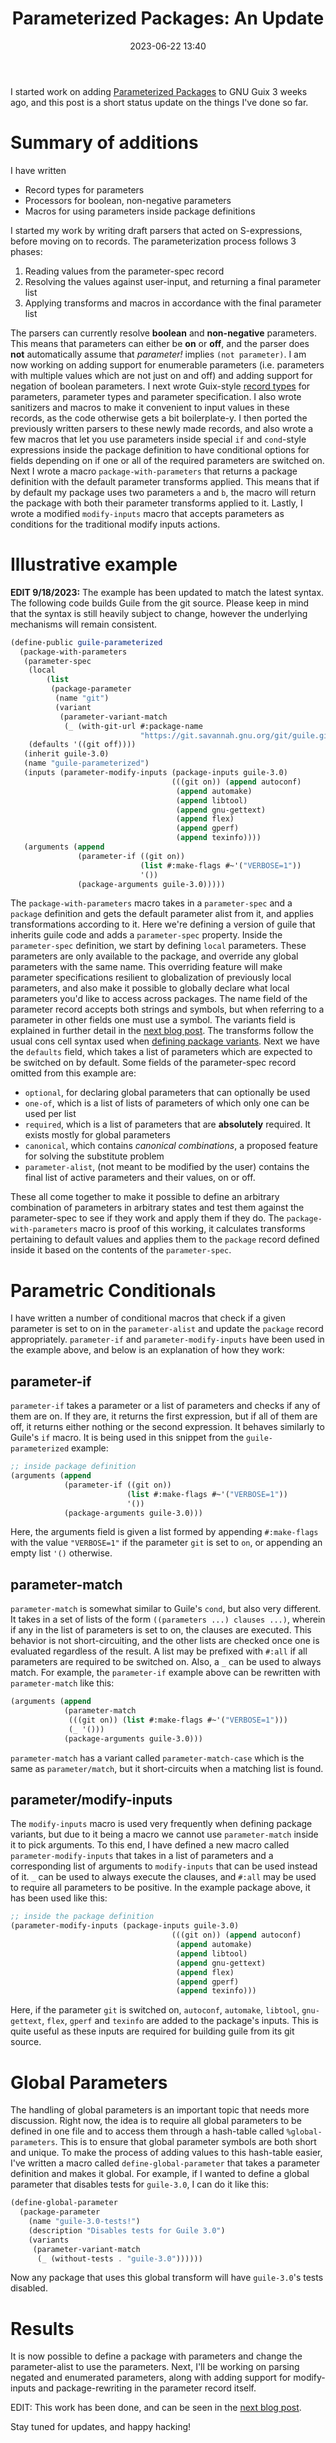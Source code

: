 #+TITLE:Parameterized Packages: An Update
#+DATE: 2023-06-22 13:40
#+TAGS: Guix, GSoC, Scheme
#+HAUNT_BASE_DIR: /home/sixtyfour/Documents/Code/Guile/blog

I started work on adding [[https://guix.gnu.org/blog/2023/parameterized-packages-for-gnu-guix/][Parameterized Packages]] to GNU Guix 3 weeks ago, and this post is a short status update on the things I've done so far.
* Summary of additions
I have written
- Record types for parameters
- Processors for boolean, non-negative parameters
- Macros for using parameters inside package definitions
I started my work by writing draft parsers that acted on S-expressions, before moving on to records.
The parameterization process follows 3 phases:
1. Reading values from the parameter-spec record
2. Resolving the values against user-input, and returning a final parameter list
3. Applying transforms and macros in accordance with the final parameter list
The parsers can currently resolve *boolean* and *non-negative* parameters.
This means that parameters can either be *on* or *off*, and the parser does *not* automatically assume that /parameter!/ implies ~(not parameter)~. I am now working on adding support for enumerable parameters (i.e. parameters with multiple values which are not just on and off) and adding support for negation of boolean parameters.
I next wrote Guix-style [[https://www.gnu.org/software/mit-scheme/documentation/stable/mit-scheme-ref/define_002drecord_002dtype-_0028SRFI-9_0029.html][record types]] for parameters, parameter types and parameter specification. I also wrote sanitizers and macros to make it convenient to input values in these records, as the code otherwise gets a bit boilerplate-y.
I then ported the previously written parsers to these newly made records, and also wrote a few macros that let you use parameters inside special ~if~ and ~cond~-style expressions inside the package definition to have conditional options for fields depending on if one or all of the required parameters are switched on.
Next I wrote a macro ~package-with-parameters~ that returns a package definition with the default parameter transforms applied. This means that if by default my package uses two parameters ~a~ and ~b~, the macro will return the package with both their parameter transforms applied to it.
Lastly, I wrote a modified ~modify-inputs~ macro that accepts parameters as conditions for the traditional modify inputs actions.
* Illustrative example
*EDIT 9/18/2023:* The example has been updated to match the latest syntax.
The following code builds Guile from the git source.
Please keep in mind that the syntax is still heavily subject to change, however the underlying mechanisms will remain consistent.
#+BEGIN_SRC scheme
  (define-public guile-parameterized
    (package-with-parameters
     (parameter-spec
      (local
          (list
           (package-parameter
            (name "git")
            (variant 
             (parameter-variant-match
              (_ (with-git-url #:package-name
                               "https://git.savannah.gnu.org/git/guile.git")))))))
      (defaults '((git off))))
     (inherit guile-3.0)
     (name "guile-parameterized")
     (inputs (parameter-modify-inputs (package-inputs guile-3.0)
                                      (((git on)) (append autoconf)
                                       (append automake)
                                       (append libtool)
                                       (append gnu-gettext)
                                       (append flex)
                                       (append gperf)
                                       (append texinfo))))
     (arguments (append
                 (parameter-if ((git on))
                               (list #:make-flags #~'("VERBOSE=1"))
                               '())
                 (package-arguments guile-3.0)))))
#+END_SRC
The ~package-with-parameters~ macro takes in a ~parameter-spec~ and a ~package~ definition and gets the default parameter alist from it, and applies transformations according to it.
Here we're defining a version of guile that inherits guile code and adds a ~parameter-spec~ property.
Inside the ~parameter-spec~ definition, we start by defining ~local~ parameters. These parameters are only available to the package, and override any global parameters with the same name.
This overriding feature will make parameter specifications resilient to globalization of previously local parameters, and also make it possible to globally declare what local parameters you'd like to access across packages.
The name field of the parameter record accepts both strings and symbols, but when referring to a parameter in other fields one must use a symbol.
The variants field is explained in further detail in the [[https://blog.coldboot.org/parameterized-packages-the-second-update.html][next blog post]].
The transforms follow the usual cons cell syntax used when [[https://guix.gnu.org/manual/en/html_node/Defining-Package-Variants.html][defining package variants]].
Next we have the ~defaults~ field, which takes a list of parameters which are expected to be switched on by default.
Some fields of the parameter-spec record omitted from this example are:
- ~optional~, for declaring global parameters that can optionally be used
- ~one-of~, which is a list of lists of parameters of which only one can be used per list
- ~required~, which is a list of parameters that are *absolutely* required. It exists mostly for global parameters
- ~canonical~, which contains /canonical combinations/, a proposed feature for solving the substitute problem
- ~parameter-alist~, (not meant to be modified by the user) contains the final list of active parameters and their values, on or off.
These all come together to make it possible to define an arbitrary combination of parameters in arbitrary states and test them against the parameter-spec to see if they work and apply them if they do.
The ~package-with-parameters~ macro is proof of this working, it calculates transforms pertaining to default values and applies them to the ~package~ record defined inside it based on the contents of the ~parameter-spec~.
* Parametric Conditionals
I have written a number of conditional macros that check if a given parameter is set to on in the ~parameter-alist~ and update the ~package~ record appropriately.
~parameter-if~ and ~parameter-modify-inputs~ have been used in the example above, and below is an explanation of how they work:
** parameter-if
~parameter-if~ takes a parameter or a list of parameters and checks if any of them are on.
If they are, it returns the first expression, but if all of them are off, it returns either nothing or the second expression. It behaves similarly to Guile's ~if~ macro.
It is being used in this snippet from the ~guile-parameterized~ example:
#+BEGIN_SRC scheme
  ;; inside package definition
  (arguments (append
              (parameter-if ((git on))
                            (list #:make-flags #~'("VERBOSE=1"))
                            '())
              (package-arguments guile-3.0)))
#+END_SRC
Here, the arguments field is given a list formed by appending ~#:make-flags~ with the value ~"VERBOSE=1"~ if the parameter ~git~ is set to ~on~, or appending an empty list ~'()~ otherwise.
** parameter-match
~parameter-match~ is somewhat similar to Guile's ~cond~, but also very different.
It takes in a set of lists of the form ~((parameters ...) clauses ...)~, wherein if any in the list of parameters is set to on, the clauses are executed. This behavior is not short-circuiting, and the other lists are checked once one is evaluated regardless of the result.
A list may be prefixed with ~#:all~ if all parameters are required to be switched on.
Also, a ~_~ can be used to always match.
For example, the ~parameter-if~ example above can be rewritten with ~parameter-match~ like this:
#+BEGIN_SRC scheme
  (arguments (append
              (parameter-match
               (((git on)) (list #:make-flags #~'("VERBOSE=1")))
               (_ '()))
              (package-arguments guile-3.0)))
#+END_SRC
~parameter-match~ has a variant called ~parameter-match-case~ which is the same as ~parameter/match~, but it short-circuits when a matching list is found.
** parameter/modify-inputs
The ~modify-inputs~ macro is used very frequently when defining package variants, but due to it being a macro we cannot use ~parameter-match~ inside it to pick arguments.
To this end, I have defined a new macro called ~parameter-modify-inputs~ that takes in a list of parameters and a corresponding list of arguments to ~modify-inputs~ that can be used instead of it.
~_~ can be used to always execute the clauses, and ~#:all~ may be used to require all parameters to be positive.
In the example package above, it has been used like this:
#+BEGIN_SRC scheme
  ;; inside the package definition
  (parameter-modify-inputs (package-inputs guile-3.0)
                                      (((git on)) (append autoconf)
                                       (append automake)
                                       (append libtool)
                                       (append gnu-gettext)
                                       (append flex)
                                       (append gperf)
                                       (append texinfo)))
#+END_SRC
Here, if the parameter ~git~ is switched on, ~autoconf~, ~automake~, ~libtool~, ~gnu-gettext~, ~flex~, ~gperf~ and ~texinfo~ are added to the package's inputs. This is quite useful as these inputs are required for building guile from its git source.
* Global Parameters
The handling of global parameters is an important topic that needs more discussion.
Right now, the idea is to require all global parameters to be defined in one file and to access them through a hash-table called ~%global-parameters~.
This is to ensure that global parameter symbols are both short and unique.
To make the process of adding values to this hash-table easier, I've written a macro called ~define-global-parameter~ that takes a parameter definition and makes it global.
For example, if I wanted to define a global parameter that disables tests for ~guile-3.0~, I can do it like this:
#+BEGIN_SRC scheme
  (define-global-parameter
    (package-parameter
      (name "guile-3.0-tests!")
      (description "Disables tests for Guile 3.0")
      (variants
       (parameter-variant-match
        (_ (without-tests . "guile-3.0"))))))
#+END_SRC
Now any package that uses this global transform will have ~guile-3.0~'s tests disabled.
* Results
It is now possible to define a package with parameters and change the parameter-alist to use the parameters.
Next, I'll be working on parsing negated and enumerated parameters, along with adding support for modify-inputs and package-rewriting in the parameter record itself.

EDIT: This work has been done, and can be seen in the [[https://blog.coldboot.org/parameterized-packages-the-second-update.html][next blog post]].

Stay tuned for updates, and happy hacking!
